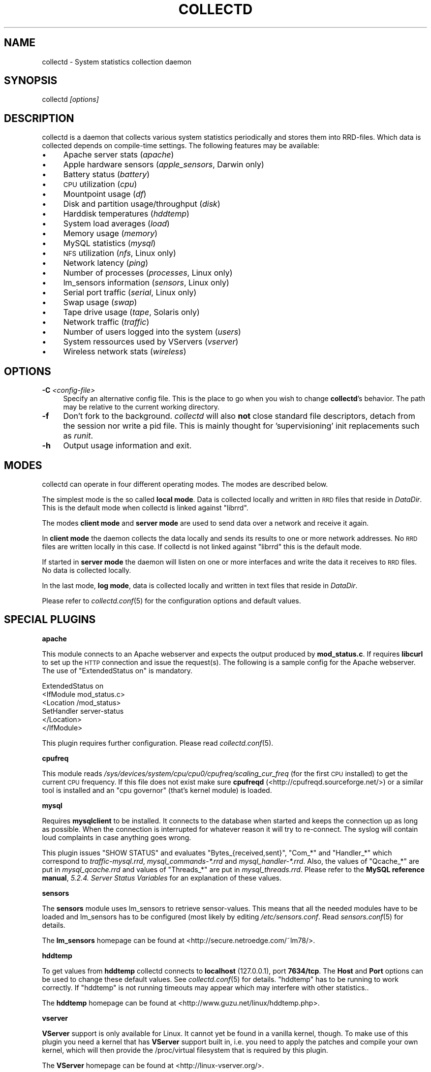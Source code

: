 .\" Automatically generated by Pod::Man v1.37, Pod::Parser v1.32
.\"
.\" Standard preamble:
.\" ========================================================================
.de Sh \" Subsection heading
.br
.if t .Sp
.ne 5
.PP
\fB\\$1\fR
.PP
..
.de Sp \" Vertical space (when we can't use .PP)
.if t .sp .5v
.if n .sp
..
.de Vb \" Begin verbatim text
.ft CW
.nf
.ne \\$1
..
.de Ve \" End verbatim text
.ft R
.fi
..
.\" Set up some character translations and predefined strings.  \*(-- will
.\" give an unbreakable dash, \*(PI will give pi, \*(L" will give a left
.\" double quote, and \*(R" will give a right double quote.  \*(C+ will
.\" give a nicer C++.  Capital omega is used to do unbreakable dashes and
.\" therefore won't be available.  \*(C` and \*(C' expand to `' in nroff,
.\" nothing in troff, for use with C<>.
.tr \(*W-
.ds C+ C\v'-.1v'\h'-1p'\s-2+\h'-1p'+\s0\v'.1v'\h'-1p'
.ie n \{\
.    ds -- \(*W-
.    ds PI pi
.    if (\n(.H=4u)&(1m=24u) .ds -- \(*W\h'-12u'\(*W\h'-12u'-\" diablo 10 pitch
.    if (\n(.H=4u)&(1m=20u) .ds -- \(*W\h'-12u'\(*W\h'-8u'-\"  diablo 12 pitch
.    ds L" ""
.    ds R" ""
.    ds C` ""
.    ds C' ""
'br\}
.el\{\
.    ds -- \|\(em\|
.    ds PI \(*p
.    ds L" ``
.    ds R" ''
'br\}
.\"
.\" If the F register is turned on, we'll generate index entries on stderr for
.\" titles (.TH), headers (.SH), subsections (.Sh), items (.Ip), and index
.\" entries marked with X<> in POD.  Of course, you'll have to process the
.\" output yourself in some meaningful fashion.
.if \nF \{\
.    de IX
.    tm Index:\\$1\t\\n%\t"\\$2"
..
.    nr % 0
.    rr F
.\}
.\"
.\" For nroff, turn off justification.  Always turn off hyphenation; it makes
.\" way too many mistakes in technical documents.
.hy 0
.if n .na
.\"
.\" Accent mark definitions (@(#)ms.acc 1.5 88/02/08 SMI; from UCB 4.2).
.\" Fear.  Run.  Save yourself.  No user-serviceable parts.
.    \" fudge factors for nroff and troff
.if n \{\
.    ds #H 0
.    ds #V .8m
.    ds #F .3m
.    ds #[ \f1
.    ds #] \fP
.\}
.if t \{\
.    ds #H ((1u-(\\\\n(.fu%2u))*.13m)
.    ds #V .6m
.    ds #F 0
.    ds #[ \&
.    ds #] \&
.\}
.    \" simple accents for nroff and troff
.if n \{\
.    ds ' \&
.    ds ` \&
.    ds ^ \&
.    ds , \&
.    ds ~ ~
.    ds /
.\}
.if t \{\
.    ds ' \\k:\h'-(\\n(.wu*8/10-\*(#H)'\'\h"|\\n:u"
.    ds ` \\k:\h'-(\\n(.wu*8/10-\*(#H)'\`\h'|\\n:u'
.    ds ^ \\k:\h'-(\\n(.wu*10/11-\*(#H)'^\h'|\\n:u'
.    ds , \\k:\h'-(\\n(.wu*8/10)',\h'|\\n:u'
.    ds ~ \\k:\h'-(\\n(.wu-\*(#H-.1m)'~\h'|\\n:u'
.    ds / \\k:\h'-(\\n(.wu*8/10-\*(#H)'\z\(sl\h'|\\n:u'
.\}
.    \" troff and (daisy-wheel) nroff accents
.ds : \\k:\h'-(\\n(.wu*8/10-\*(#H+.1m+\*(#F)'\v'-\*(#V'\z.\h'.2m+\*(#F'.\h'|\\n:u'\v'\*(#V'
.ds 8 \h'\*(#H'\(*b\h'-\*(#H'
.ds o \\k:\h'-(\\n(.wu+\w'\(de'u-\*(#H)/2u'\v'-.3n'\*(#[\z\(de\v'.3n'\h'|\\n:u'\*(#]
.ds d- \h'\*(#H'\(pd\h'-\w'~'u'\v'-.25m'\f2\(hy\fP\v'.25m'\h'-\*(#H'
.ds D- D\\k:\h'-\w'D'u'\v'-.11m'\z\(hy\v'.11m'\h'|\\n:u'
.ds th \*(#[\v'.3m'\s+1I\s-1\v'-.3m'\h'-(\w'I'u*2/3)'\s-1o\s+1\*(#]
.ds Th \*(#[\s+2I\s-2\h'-\w'I'u*3/5'\v'-.3m'o\v'.3m'\*(#]
.ds ae a\h'-(\w'a'u*4/10)'e
.ds Ae A\h'-(\w'A'u*4/10)'E
.    \" corrections for vroff
.if v .ds ~ \\k:\h'-(\\n(.wu*9/10-\*(#H)'\s-2\u~\d\s+2\h'|\\n:u'
.if v .ds ^ \\k:\h'-(\\n(.wu*10/11-\*(#H)'\v'-.4m'^\v'.4m'\h'|\\n:u'
.    \" for low resolution devices (crt and lpr)
.if \n(.H>23 .if \n(.V>19 \
\{\
.    ds : e
.    ds 8 ss
.    ds o a
.    ds d- d\h'-1'\(ga
.    ds D- D\h'-1'\(hy
.    ds th \o'bp'
.    ds Th \o'LP'
.    ds ae ae
.    ds Ae AE
.\}
.rm #[ #] #H #V #F C
.\" ========================================================================
.\"
.IX Title "COLLECTD 1"
.TH COLLECTD 1 "2006-11-04" "3.10.3" "collectd"
.SH "NAME"
collectd \- System statistics collection daemon
.SH "SYNOPSIS"
.IX Header "SYNOPSIS"
collectd \fI[options]\fR
.SH "DESCRIPTION"
.IX Header "DESCRIPTION"
collectd is a daemon that collects various system statistics periodically and
stores them into RRD\-files. Which data is collected depends on compile-time
settings. The following features may be available:
.IP "\(bu" 4
Apache server stats (\fIapache\fR)
.IP "\(bu" 4
Apple hardware sensors (\fIapple_sensors\fR, Darwin only)
.IP "\(bu" 4
Battery status (\fIbattery\fR)
.IP "\(bu" 4
\&\s-1CPU\s0 utilization (\fIcpu\fR)
.IP "\(bu" 4
Mountpoint usage (\fIdf\fR)
.IP "\(bu" 4
Disk and partition usage/throughput (\fIdisk\fR)
.IP "\(bu" 4
Harddisk temperatures (\fIhddtemp\fR)
.IP "\(bu" 4
System load averages (\fIload\fR)
.IP "\(bu" 4
Memory usage (\fImemory\fR)
.IP "\(bu" 4
MySQL statistics (\fImysql\fR)
.IP "\(bu" 4
\&\s-1NFS\s0 utilization (\fInfs\fR, Linux only)
.IP "\(bu" 4
Network latency (\fIping\fR)
.IP "\(bu" 4
Number of processes (\fIprocesses\fR, Linux only)
.IP "\(bu" 4
lm_sensors information (\fIsensors\fR, Linux only)
.IP "\(bu" 4
Serial port traffic (\fIserial\fR, Linux only)
.IP "\(bu" 4
Swap usage (\fIswap\fR)
.IP "\(bu" 4
Tape drive usage (\fItape\fR, Solaris only)
.IP "\(bu" 4
Network traffic (\fItraffic\fR)
.IP "\(bu" 4
Number of users logged into the system (\fIusers\fR)
.IP "\(bu" 4
System ressources used by VServers (\fIvserver\fR)
.IP "\(bu" 4
Wireless network stats (\fIwireless\fR)
.SH "OPTIONS"
.IX Header "OPTIONS"
.IP "\fB\-C\fR \fI<config-file>\fR" 4
.IX Item "-C <config-file>"
Specify an alternative config file. This is the place to go when you wish to
change \fBcollectd\fR's behavior. The path may be relative to the current working
directory.
.IP "\fB\-f\fR" 4
.IX Item "-f"
Don't fork to the background. \fIcollectd\fR will also \fBnot\fR close standard file
descriptors, detach from the session nor write a pid file. This is mainly
thought for 'supervisioning' init replacements such as \fIrunit\fR.
.IP "\fB\-h\fR" 4
.IX Item "-h"
Output usage information and exit.
.SH "MODES"
.IX Header "MODES"
collectd can operate in four different operating modes. The modes are described
below.
.PP
The simplest mode is the so called \fBlocal mode\fR. Data is collected locally and
written in \s-1RRD\s0 files that reside in \fIDataDir\fR. This is the default mode when
collectd is linked against \f(CW\*(C`librrd\*(C'\fR.
.PP
The modes \fBclient mode\fR and \fBserver mode\fR are used to send data over a
network and receive it again.
.PP
In \fBclient mode\fR the daemon collects the data locally and sends its results
to one or more network addresses. No \s-1RRD\s0 files are written locally in this
case. If collectd is not linked against \f(CW\*(C`librrd\*(C'\fR this is the default mode.
.PP
If started in \fBserver mode\fR the daemon will listen on one or more interfaces
and write the data it receives to \s-1RRD\s0 files. No data is collected locally.
.PP
In the last mode, \fBlog mode\fR, data is collected locally and written in
text files that reside in \fIDataDir\fR.
.PP
Please refer to \fIcollectd.conf\fR\|(5) for the configuration options and default
values.
.SH "SPECIAL PLUGINS"
.IX Header "SPECIAL PLUGINS"
.Sh "apache"
.IX Subsection "apache"
This module connects to an Apache webserver and expects the output produced by
\&\fBmod_status.c\fR. If requires \fBlibcurl\fR to set up the \s-1HTTP\s0 connection and issue
the request(s). The following is a sample config for the Apache webserver. The
use of \f(CW\*(C`ExtendedStatus on\*(C'\fR is mandatory.
.PP
.Vb 6
\&  ExtendedStatus on
\&  <IfModule mod_status.c>
\&    <Location /mod_status>
\&      SetHandler server\-status
\&    </Location>
\&  </IfModule>
.Ve
.PP
This plugin requires further configuration. Please read \fIcollectd.conf\fR\|(5).
.Sh "cpufreq"
.IX Subsection "cpufreq"
This module reads \fI/sys/devices/system/cpu/cpu0/cpufreq/scaling_cur_freq\fR (for
the first \s-1CPU\s0 installed) to get the current \s-1CPU\s0 frequency. If this file does
not exist make sure \fBcpufreqd\fR (<http://cpufreqd.sourceforge.net/>) or a
similar tool is installed and an \*(L"cpu governor\*(R" (that's kernel module) is
loaded.
.Sh "mysql"
.IX Subsection "mysql"
Requires \fBmysqlclient\fR to be installed. It connects to the database when
started and keeps the connection up as long as possible. When the connection is
interrupted for whatever reason it will try to re\-connect. The syslog will
contain loud complaints in case anything goes wrong.
.PP
This plugin issues \f(CW\*(C`SHOW STATUS\*(C'\fR and evaluates \f(CW\*(C`Bytes_{received,sent}\*(C'\fR,
\&\f(CW\*(C`Com_*\*(C'\fR and \f(CW\*(C`Handler_*\*(C'\fR which correspond to \fItraffic\-mysql.rrd\fR,
\&\fImysql_commands\-*.rrd\fR and \fImysql_handler\-*.rrd\fR. Also, the values of
\&\f(CW\*(C`Qcache_*\*(C'\fR are put in \fImysql_qcache.rrd\fR and values of \f(CW\*(C`Threads_*\*(C'\fR are put
in \fImysql_threads.rrd\fR. Please refer to the \fBMySQL reference manual\fR,
\&\fI5.2.4. Server Status Variables\fR for an explanation of these values.
.Sh "sensors"
.IX Subsection "sensors"
The \fBsensors\fR module uses lm_sensors to retrieve sensor\-values. This means
that all the needed modules have to be loaded and lm_sensors has to be
configured (most likely by editing \fI/etc/sensors.conf\fR. Read
\&\fIsensors.conf\fR\|(5) for details.
.PP
The \fBlm_sensors\fR homepage can be found at
<http://secure.netroedge.com/~lm78/>.
.Sh "hddtemp"
.IX Subsection "hddtemp"
To get values from \fBhddtemp\fR collectd connects to \fBlocalhost\fR (127.0.0.1),
port \fB7634/tcp\fR. The \fBHost\fR and \fBPort\fR options can be used to change these
default values. See \fIcollectd.conf\fR\|(5) for details. \f(CW\*(C`hddtemp\*(C'\fR has to be
running to work correctly. If \f(CW\*(C`hddtemp\*(C'\fR is not running timeouts may appear
which may interfere with other statistics..
.PP
The \fBhddtemp\fR homepage can be found at
<http://www.guzu.net/linux/hddtemp.php>.
.Sh "vserver"
.IX Subsection "vserver"
\&\fBVServer\fR support is only available for Linux. It cannot yet be found in a 
vanilla kernel, though. To make use of this plugin you need a kernel that has 
\&\fBVServer\fR support built in, i.e. you need to apply the patches and compile 
your own kernel, which will then provide the /proc/virtual filesystem that is
required by this plugin.
.PP
The \fBVServer\fR homepage can be found at <http://linux\-vserver.org/>.
.SH "RRD FILES"
.IX Header "RRD FILES"
The \s-1RRD\s0 files are created automatically. The size of the RRAs depend on the
compile time settings of \fIstep\fR and \fIwidth\fR. With the default values (\fIstep\fR
= \fB10\fR, \fIwidth\fR = \fB1200\fR) the following RRAs are created:
.PP
.Vb 12
\&  RRA:AVERAGE:0.1:1:8640
\&  RRA:AVERAGE:0.1:50:1210
\&  RRA:AVERAGE:0.1:223:1202
\&  RRA:AVERAGE:0.1:2635:1201
\&  RRA:MIN:0.1:1:8640
\&  RRA:MIN:0.1:50:1210
\&  RRA:MIN:0.1:223:1202
\&  RRA:MIN:0.1:2635:1201
\&  RRA:MAX:0.1:1:8640
\&  RRA:MAX:0.1:50:1210
\&  RRA:MAX:0.1:223:1202
\&  RRA:MAX:0.1:2635:1201
.Ve
.PP
By default collectd uses a 10 second \fIstep\fR. Thus the RRAs contain the
following timespans. If you've changed the \fIstep\fR at compile time you will
have calculate resolution and timespan yourself.
.PP
.Vb 6
\&  PDP per CDP |  Resolution  | Data points | Timespan
\&  \-\-\-\-\-\-\-\-\-\-\-\-+\-\-\-\-\-\-\-\-\-\-\-\-\-\-+\-\-\-\-\-\-\-\-\-\-\-\-\-+\-\-\-\-\-\-\-\-\-
\&            1 | 10.0 seconds !        8640 ! 1 day
\&           50 |  8.3 minutes |        1210 | 1 week
\&          223 | 37.2 minutes |        1202 | 1 month
\&         2635 |  7.3 hours   |        1201 | 1 year
.Ve
.PP
The \s-1DS\s0'es depend on the module creating the \s-1RRD\s0 files:
.IP "Apache traffic (\fIapache/apache_bytes.rrd\fR)" 4
.IX Item "Apache traffic (apache/apache_bytes.rrd)"
.Vb 1
\&  DS:count:COUNTER:HEARTBEAT:0:134217728
.Ve
.IP "Apache requests (\fIapache/apache_requests.rrd\fR)" 4
.IX Item "Apache requests (apache/apache_requests.rrd)"
.Vb 1
\&  DS:count:COUNTER:HEARTBEAT:0:1048576
.Ve
.IP "Apache scoreboard (\fIapache/apache_scoreboard\-\fI<name>\fI.rrd\fR)" 4
.IX Item "Apache scoreboard (apache/apache_scoreboard-<name>.rrd)"
.Vb 1
\&  DS:count:GAUGE:HEARTBEAT:0:U
.Ve
.IP "Apple temperature sensor (\fIapple_sensors/temperature\-\fI<name>\fI.rrd\fR)" 4
.IX Item "Apple temperature sensor (apple_sensors/temperature-<name>.rrd)"
.Vb 1
\&  DS:value:GAUGE:HEARTBEAT:U:U
.Ve
.IP "Apple fanspeed sensor (\fIapple_sensors/fanspeed\-\fI<name>\fI.rrd\fR)" 4
.IX Item "Apple fanspeed sensor (apple_sensors/fanspeed-<name>.rrd)"
.Vb 1
\&  DS:value:GAUGE:HEARTBEAT:U:U
.Ve
.IP "Battery charge (\fIbattery\-\fI<name>\fI/charge.rrd\fR)" 4
.IX Item "Battery charge (battery-<name>/charge.rrd)"
.Vb 1
\&  DS:charge:GAUGE:HEARTBEAT:0:U
.Ve
.IP "Battery current (\fIbattery\-\fI<name>\fI/current.rrd\fR)" 4
.IX Item "Battery current (battery-<name>/current.rrd)"
.Vb 1
\&  DS:current:GAUGE:HEARTBEAT:U:U
.Ve
.IP "Battery voltage (\fIbattery\-\fI<name>\fI/voltage.rrd\fR)" 4
.IX Item "Battery voltage (battery-<name>/voltage.rrd)"
.Vb 1
\&  DS:voltage:GAUGE:HEARTBEAT:U:U
.Ve
.IP "\s-1CPU\s0 (\fIcpu\-\fI<num>\fI.rrd\fR)" 4
.IX Item "CPU (cpu-<num>.rrd)"
.Vb 5
\&  DS:user:COUNTER:HEARTBEAT:0:100
\&  DS:nice:COUNTER:HEARTBEAT:0:100
\&  DS:syst:COUNTER:HEARTBEAT:0:100
\&  DS:idle:COUNTER:HEARTBEAT:0:100
\&  DS:wait:COUNTER:HEARTBEAT:0:100
.Ve
.IP "\s-1CPU\s0 frequency (\fIcpufreq\-\fI<num>\fI.rrd\fR)" 4
.IX Item "CPU frequency (cpufreq-<num>.rrd)"
.Vb 1
\&  DS:value:GAUGE:HEARTBEAT:0:U
.Ve
.IP "Mountpoints (\fIdf\-\fI<path>\fI.rrd\fR)" 4
.IX Item "Mountpoints (df-<path>.rrd)"
.Vb 2
\&  DS:used:GAUGE:HEARTBEAT:0:U
\&  DS:free:GAUGE:HEARTBEAT:0:U
.Ve
.IP "Diskstats (\fIdisk\-\fI<major>\fI\-\fI<minor>\fI.rrd\fR)" 4
.IX Item "Diskstats (disk-<major>-<minor>.rrd)"
.Vb 8
\&  DS:rcount:COUNTER:HEARTBEAT:0:U
\&  DS:rmerged:COUNTER:HEARTBEAT:0:U
\&  DS:rbytes:COUNTER:HEARTBEAT:0:U
\&  DS:rtime:COUNTER:HEARTBEAT:0:U
\&  DS:wcount:COUNTER:HEARTBEAT:0:U
\&  DS:wmerged:COUNTER:HEARTBEAT:0:U
\&  DS:wbytes:COUNTER:HEARTBEAT:0:U
\&  DS:wtime:COUNTER:HEARTBEAT:0:U
.Ve
.IP "Diskstats (\fIpartition\-\fI<major>\fI\-\fI<minor>\fI.rrd\fR)" 4
.IX Item "Diskstats (partition-<major>-<minor>.rrd)"
.Vb 4
\&  DS:rcount:COUNTER:HEARTBEAT:0:U
\&  DS:rbytes:COUNTER:HEARTBEAT:0:U
\&  DS:wcount:COUNTER:HEARTBEAT:0:U
\&  DS:wbytes:COUNTER:HEARTBEAT:0:U
.Ve
.IP "\s-1HDD\s0 Temperature (\fIhddtemp\-\fI<major>\fI\-\fI<minor>\fI.rrd\fR)" 4
.IX Item "HDD Temperature (hddtemp-<major>-<minor>.rrd)"
.Vb 1
\&  DS:value:GAUGE:HEARTBEAT:U:U
.Ve
.IP "System load (\fIload.rrd\fR)" 4
.IX Item "System load (load.rrd)"
.Vb 3
\&  DS:shortterm:GAUGE:HEARTBEAT:0:100
\&  DS:midterm:GAUGE:HEARTBEAT:0:100
\&  DS:longterm:GAUGE:HEARTBEAT:0:100
.Ve
.IP "Memory usage (\fImemory.rrd\fR)" 4
.IX Item "Memory usage (memory.rrd)"
.Vb 4
\&  DS:used:GAUGE:HEARTBEAT:0:9223372036854775807
\&  DS:free:GAUGE:HEARTBEAT:0:9223372036854775807
\&  DS:buffers:GAUGE:HEARTBEAT:0:9223372036854775807
\&  DS:cached:GAUGE:HEARTBEAT:0:9223372036854775807
.Ve
.IP "MySQL commands and handlers (\fImysql_commands\-\fI<command>\fI.rrd\fR and \fImysql_handler\-\fI<handler>\fI.rrd\fR)" 4
.IX Item "MySQL commands and handlers (mysql_commands-<command>.rrd and mysql_handler-<handler>.rrd)"
.Vb 1
\&  DS:value:COUNTER:HEARTBEAT:0:U
.Ve
.IP "MySQL query cache (\fImysql_qcache.rrd\fR)" 4
.IX Item "MySQL query cache (mysql_qcache.rrd)"
.Vb 5
\&  DS:hits:COUNTER:HEARTBEAT:0:U
\&  DS:inserts:COUNTER:HEARTBEAT:0:U
\&  DS:not_cached:COUNTER:HEARTBEAT:0:U
\&  DS:lowmem_prunes:COUNTER:HEARTBEAT:0:U
\&  DS:queries_in_cache:GAUGE:HEARTBEAT:0:U
.Ve
.IP "MySQL threads (\fImysql_threads.rrd\fR)" 4
.IX Item "MySQL threads (mysql_threads.rrd)"
.Vb 4
\&  DS:running:GAUGE:HEARTBEAT:0:U
\&  DS:connected:GAUGE:HEARTBEAT:0:U
\&  DS:cached:GAUGE:HEARTBEAT:0:U
\&  DS:created:COUNTER:HEARTBEAT:0:U
.Ve
.IP "NFSv2 Procedures (\fInfs2_procedures\-\fI(client|server)\fI.rrd\fR)" 4
.IX Item "NFSv2 Procedures (nfs2_procedures-(client|server).rrd)"
.Vb 18
\&  DS:null:COUNTER:HEARTBEAT:0:U
\&  DS:getattr:COUNTER:HEARTBEAT:0:U
\&  DS:setattr:COUNTER:HEARTBEAT:0:U
\&  DS:root:COUNTER:HEARTBEAT:0:U
\&  DS:lookup:COUNTER:HEARTBEAT:0:U
\&  DS:readlink:COUNTER:HEARTBEAT:0:U
\&  DS:read:COUNTER:HEARTBEAT:0:U
\&  DS:wrcache:COUNTER:HEARTBEAT:0:U
\&  DS:write:COUNTER:HEARTBEAT:0:U
\&  DS:create:COUNTER:HEARTBEAT:0:U
\&  DS:remove:COUNTER:HEARTBEAT:0:U
\&  DS:rename:COUNTER:HEARTBEAT:0:U
\&  DS:link:COUNTER:HEARTBEAT:0:U
\&  DS:symlink:COUNTER:HEARTBEAT:0:U
\&  DS:mkdir:COUNTER:HEARTBEAT:0:U
\&  DS:rmdir:COUNTER:HEARTBEAT:0:U
\&  DS:readdir:COUNTER:HEARTBEAT:0:U
\&  DS:fsstat:COUNTER:HEARTBEAT:0:U
.Ve
.IP "NFSv3 Procedures (\fInfs3_procedures\-\fI(client|server)\fI.rrd\fR)" 4
.IX Item "NFSv3 Procedures (nfs3_procedures-(client|server).rrd)"
.Vb 22
\&  DS:null:COUNTER:HEARTBEAT:0:U
\&  DS:getattr:COUNTER:HEARTBEAT:0:U
\&  DS:setattr:COUNTER:HEARTBEAT:0:U
\&  DS:lookup:COUNTER:HEARTBEAT:0:U
\&  DS:access:COUNTER:HEARTBEAT:0:U
\&  DS:readlink:COUNTER:HEARTBEAT:0:U
\&  DS:read:COUNTER:HEARTBEAT:0:U
\&  DS:write:COUNTER:HEARTBEAT:0:U
\&  DS:create:COUNTER:HEARTBEAT:0:U
\&  DS:mkdir:COUNTER:HEARTBEAT:0:U
\&  DS:symlink:COUNTER:HEARTBEAT:0:U
\&  DS:mknod:COUNTER:HEARTBEAT:0:U
\&  DS:remove:COUNTER:HEARTBEAT:0:U
\&  DS:rmdir:COUNTER:HEARTBEAT:0:U
\&  DS:rename:COUNTER:HEARTBEAT:0:U
\&  DS:link:COUNTER:HEARTBEAT:0:U
\&  DS:readdir:COUNTER:HEARTBEAT:0:U
\&  DS:readdirplus:COUNTER:HEARTBEAT:0:U
\&  DS:fsstat:COUNTER:HEARTBEAT:0:U
\&  DS:fsinfo:COUNTER:HEARTBEAT:0:U
\&  DS:pathconf:COUNTER:HEARTBEAT:0:U
\&  DS:commit:COUNTER:HEARTBEAT:0:U
.Ve
.IP "Network latency / Ping (\fIping\-\fI<hostname>\fI.rrd\fR)" 4
.IX Item "Network latency / Ping (ping-<hostname>.rrd)"
.Vb 1
\&  DS:ping:GAUGE:HEARTBEAT:0:65535
.Ve
.IP "Processes (\fIprocesses.rrd\fR)" 4
.IX Item "Processes (processes.rrd)"
.Vb 6
\&  DS:running:GAUGE:HEARTBEAT:0:65535
\&  DS:sleeping:GAUGE:HEARTBEAT:0:65535
\&  DS:zombies:GAUGE:HEARTBEAT:0:65535
\&  DS:stopped:GAUGE:HEARTBEAT:0:65535
\&  DS:paging:GAUGE:HEARTBEAT:0:65535
\&  DS:blocked:GAUGE:HEARTBEAT:0:65535
.Ve
.IP "lm_sensors (\fIsensors\-\fI<chip>\fI\-\fI<feature>\fI.rrd\fR)" 4
.IX Item "lm_sensors (sensors-<chip>-<feature>.rrd)"
.Vb 1
\&  DS:value:GAUGE:HEARTBEAT:U:U
.Ve
.IP "Serial port traffic (\fIserial\-\fI<num>\fI.rrd\fR)" 4
.IX Item "Serial port traffic (serial-<num>.rrd)"
.Vb 2
\&  DS:incoming:COUNTER:HEARTBEAT:0:U
\&  DS:outgoing:COUNTER:HEARTBEAT:0:U
.Ve
.IP "Swap usage (\fIswap.rrd\fR)" 4
.IX Item "Swap usage (swap.rrd)"
.Vb 4
\&  DS:used:GAUGE:HEARTBEAT:0:1099511627776
\&  DS:free:GAUGE:HEARTBEAT:0:1099511627776
\&  DS:cached:GAUGE:HEARTBEAT:0:1099511627776
\&  DS:resv:GAUGE:HEARTBEAT:0:1099511627776
.Ve
.IP "Tape drive usage (\fItape\-\fI<name>\fI.rrd\fR)" 4
.IX Item "Tape drive usage (tape-<name>.rrd)"
.Vb 8
\&  DS:rcount:COUNTER:HEARTBEAT:0:
\&  DS:rmerged:COUNTER:HEARTBEAT:0:U
\&  DS:rbytes:COUNTER:HEARTBEAT:0:U
\&  DS:rtime:COUNTER:HEARTBEAT:0:U
\&  DS:wcount:COUNTER:HEARTBEAT:0:U
\&  DS:wmerged:COUNTER:HEARTBEAT:0:U
\&  DS:wbytes:COUNTER:HEARTBEAT:0:U
\&  DS:wtime:COUNTER:HEARTBEAT:0:U
.Ve
.IP "Network traffic (\fItraffic\-\fI<interface>\fI.rrd\fR)" 4
.IX Item "Network traffic (traffic-<interface>.rrd)"
.Vb 2
\&  DS:incoming:COUNTER:HEARTBEAT:0:U
\&  DS:outgoing:COUNTER:HEARTBEAT:0:U
.Ve
.IP "Interface packets (\fIif_packets\-\fI<interface>\fI.rrd\fR)" 4
.IX Item "Interface packets (if_packets-<interface>.rrd)"
.Vb 2
\&  DS:rx:COUNTER:HEARTBEAT:0:U
\&  DS:tx:COUNTER:HEARTBEAT:0:U
.Ve
.IP "Interface errors (\fIif_errors\-\fI<interface>\fI.rrd\fR)" 4
.IX Item "Interface errors (if_errors-<interface>.rrd)"
.Vb 2
\&  DS:rx:COUNTER:HEARTBEAT:0:U
\&  DS:tx:COUNTER:HEARTBEAT:0:U
.Ve
.IP "Users (\fIusers.rrd\fR)" 4
.IX Item "Users (users.rrd)"
.Vb 1
\&  DS:users:GAUGE:HEARTBEAT:0:65535
.Ve
.IP "VServer load (\fIvserver\-\fI<xid>\fI/load.rrd\fR)" 4
.IX Item "VServer load (vserver-<xid>/load.rrd)"
.Vb 3
\&  DS:shortterm:GAUGE:HEARTBEAT:0:100
\&  DS:midterm:GAUGE:HEARTBEAT:0:100
\&  DS:longterm:GAUGE:HEARTBEAT:0:100
.Ve
.IP "VServer threads (\fIvserver\-\fI<xid>\fI/threads.rrd\fR)" 4
.IX Item "VServer threads (vserver-<xid>/threads.rrd)"
.Vb 4
\&  DS:total:GAUGE:HEARTBEAT:0:65535
\&  DS:running:GAUGE:HEARTBEAT:0:65535
\&  DS:uninterruptible:GAUGE:HEARTBEAT:0:65535
\&  DS:onhold:GAUGE:HEARTBEAT:0:65535
.Ve
.IP "VServer network traffic (\fIvserver\-\fI<xid>\fI/traffic\-\fI<name>\fI.rrd\fR)" 4
.IX Item "VServer network traffic (vserver-<xid>/traffic-<name>.rrd)"
.Vb 3
\&  DS:incoming:COUNTER:HEARTBEAT:0:9223372036854775807
\&  DS:outgoing:COUNTER:HEARTBEAT:0:9223372036854775807
\&  DS:failed:COUNTER:HEARTBEAT:0:9223372036854775807
.Ve
.IP "VServer processes (\fIvserver\-\fI<xid>\fI/vs_processes.rrd\fR)" 4
.IX Item "VServer processes (vserver-<xid>/vs_processes.rrd)"
.Vb 1
\&  DS:total:GAUGE:HEARTBEAT:0:65535
.Ve
.IP "VServer memory usage (\fIvserver\-\fI<xid>\fI/vs_memory.rrd\fR)" 4
.IX Item "VServer memory usage (vserver-<xid>/vs_memory.rrd)"
.Vb 4
\&  DS:vm:GAUGE:HEARTBEAT:0:9223372036854775807
\&  DS:vml:GAUGE:HEARTBEAT:0:9223372036854775807
\&  DS:rss:GAUGE:HEARTBEAT:0:9223372036854775807
\&  DS:anon:GAUGE:HEARTBEAT:0:9223372036854775807
.Ve
.IP "Wireless link quality (\fIwireless\-\fI<interface>\fI.rrd\fR)" 4
.IX Item "Wireless link quality (wireless-<interface>.rrd)"
.Vb 3
\&  DS:quality:GAUGE:HEARTBEAT:0:U
\&  DS:power:GAUGE:HEARTBEAT:U:0
\&  DS:noise:GAUGE:HEARTBEAT:U:0
.Ve
.SH "SEE ALSO"
.IX Header "SEE ALSO"
\&\fIcollectd.conf\fR\|(5), \fIrrdtool\fR\|(1), \fIsensors\fR\|(1), \fIhddtemp\fR\|(8),
kstat(3KSTAT)
.SH "AUTHOR"
.IX Header "AUTHOR"
Florian Forster <octo@verplant.org>
